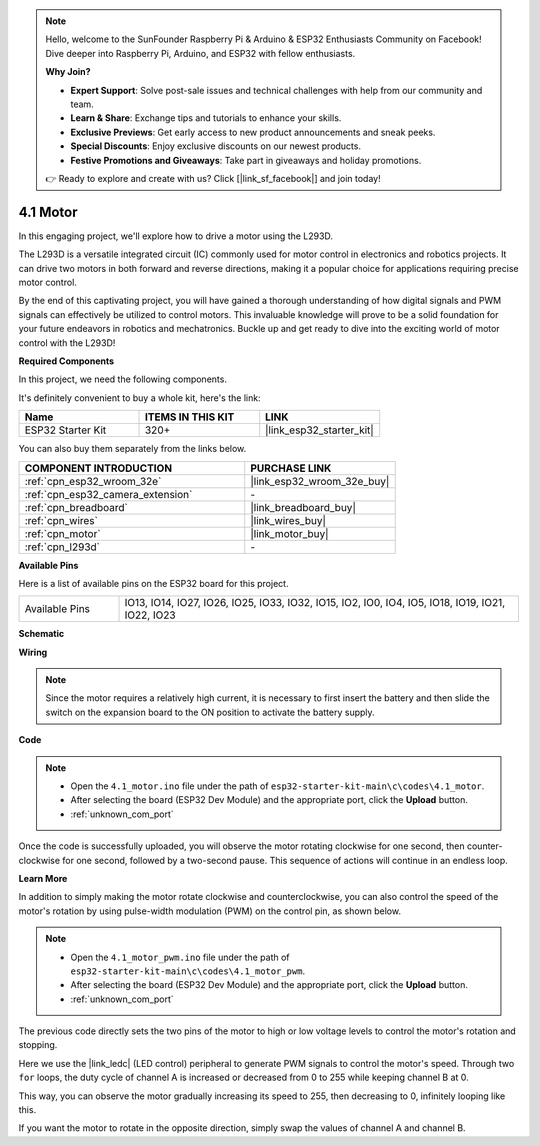 .. note::

    Hello, welcome to the SunFounder Raspberry Pi & Arduino & ESP32 Enthusiasts Community on Facebook! Dive deeper into Raspberry Pi, Arduino, and ESP32 with fellow enthusiasts.

    **Why Join?**

    - **Expert Support**: Solve post-sale issues and technical challenges with help from our community and team.
    - **Learn & Share**: Exchange tips and tutorials to enhance your skills.
    - **Exclusive Previews**: Get early access to new product announcements and sneak peeks.
    - **Special Discounts**: Enjoy exclusive discounts on our newest products.
    - **Festive Promotions and Giveaways**: Take part in giveaways and holiday promotions.

    👉 Ready to explore and create with us? Click [|link_sf_facebook|] and join today!

.. _ar_motor:

4.1 Motor
===========================

In this engaging project, we'll explore how to drive a motor using the L293D.

The L293D is a versatile integrated circuit (IC) commonly used for motor control in electronics and robotics projects. It can drive two motors in both forward and reverse directions, making it a popular choice for applications requiring precise motor control.

By the end of this captivating project, you will have gained a thorough understanding of how digital signals and PWM signals can effectively be utilized to control motors. This invaluable knowledge will prove to be a solid foundation for your future endeavors in robotics and mechatronics. Buckle up and get ready to dive into the exciting world of motor control with the L293D!

**Required Components**

In this project, we need the following components. 

It's definitely convenient to buy a whole kit, here's the link: 

.. list-table::
    :widths: 20 20 20
    :header-rows: 1

    *   - Name	
        - ITEMS IN THIS KIT
        - LINK
    *   - ESP32 Starter Kit
        - 320+
        - |link_esp32_starter_kit|

You can also buy them separately from the links below.

.. list-table::
    :widths: 30 20
    :header-rows: 1

    *   - COMPONENT INTRODUCTION
        - PURCHASE LINK

    *   - :ref:`cpn_esp32_wroom_32e`
        - |link_esp32_wroom_32e_buy|
    *   - :ref:`cpn_esp32_camera_extension`
        - \-
    *   - :ref:`cpn_breadboard`
        - |link_breadboard_buy|
    *   - :ref:`cpn_wires`
        - |link_wires_buy|
    *   - :ref:`cpn_motor`
        - |link_motor_buy|
    *   - :ref:`cpn_l293d`
        - \-

**Available Pins**

Here is a list of available pins on the ESP32 board for this project.

.. list-table::
    :widths: 5 20 

    * - Available Pins
      - IO13, IO14, IO27, IO26, IO25, IO33, IO32, IO15, IO2, IO0, IO4, IO5, IO18, IO19, IO21, IO22, IO23


**Schematic**

.. image:: ../../img/circuit/circuit_4.1_motor_l293d.png


    
**Wiring**

.. note:: 

  Since the motor requires a relatively high current, it is necessary to first insert the battery and then slide the switch on the expansion board to the ON position to activate the battery supply. 

.. image:: ../../img/wiring/4.1_motor_l293d_bb.png



**Code**

.. note::

    * Open the ``4.1_motor.ino`` file under the path of ``esp32-starter-kit-main\c\codes\4.1_motor``.
    * After selecting the board (ESP32 Dev Module) and the appropriate port, click the **Upload** button.
    * :ref:`unknown_com_port`
    
    
.. raw:: html
    
  <iframe src=https://create.arduino.cc/editor/sunfounder01/13364fc5-5094-4a84-90ce-07a5f85556dc/preview?embed style="height:510px;width:100%;margin:10px 0" frameborder=0></iframe>



Once the code is successfully uploaded, you will observe the motor rotating clockwise for one second, then counter-clockwise for one second, followed by a two-second pause. This sequence of actions will continue in an endless loop.


**Learn More**

In addition to simply making the motor rotate clockwise and counterclockwise, you can also control the speed of the motor's rotation by using pulse-width modulation (PWM) on the control pin, as shown below.

.. note::

    * Open the ``4.1_motor_pwm.ino`` file under the path of ``esp32-starter-kit-main\c\codes\4.1_motor_pwm``.
    * After selecting the board (ESP32 Dev Module) and the appropriate port, click the **Upload** button.
    * :ref:`unknown_com_port`
    
    
.. raw:: html

  <iframe src=https://create.arduino.cc/editor/sunfounder01/32c262fd-9975-4137-9973-8b62d7240fee/preview?embed style="height:510px;width:100%;margin:10px 0" frameborder=0></iframe>


The previous code directly sets the two pins of the motor to high or low voltage levels to control the motor's rotation and stopping.

Here we use the |link_ledc| (LED control) peripheral to generate PWM signals to control the motor's speed. Through two ``for`` loops, the duty cycle of channel A is increased or decreased from 0 to 255 while keeping channel B at 0.

This way, you can observe the motor gradually increasing its speed to 255, then decreasing to 0, infinitely looping like this.

If you want the motor to rotate in the opposite direction, simply swap the values of channel A and channel B.
